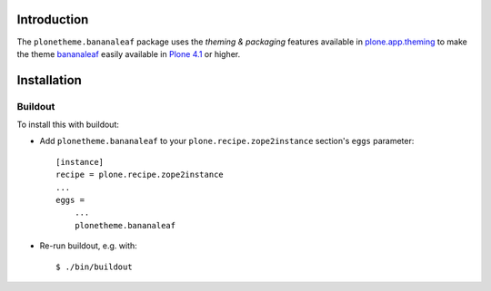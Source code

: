 Introduction
============

The ``plonetheme.bananaleaf`` package uses the *theming & packaging* features
available in `plone.app.theming`_ to make the theme `bananaleaf`_ easily
available in `Plone 4.1`_ or higher.

.. image:: https://raw.github.com/collective/plonetheme.bananaleaf/master/plonetheme/bananaleaf/static/preview.png

Installation
============

Buildout
--------

To install this with buildout:

* Add ``plonetheme.bananaleaf`` to your ``plone.recipe.zope2instance`` section's ``eggs`` parameter::

    [instance]
    recipe = plone.recipe.zope2instance
    ...
    eggs =
        ...
        plonetheme.bananaleaf

* Re-run buildout, e.g. with::

    $ ./bin/buildout

.. _`bananaleaf`: http://www.freecsstemplates.org/preview/bananaleaf/
.. _`plone.app.theming`: http://pypi.python.org/pypi/plone.app.theming
.. _`Plone 4.1`: http://pypi.python.org/pypi/Plone/4.1rc2
